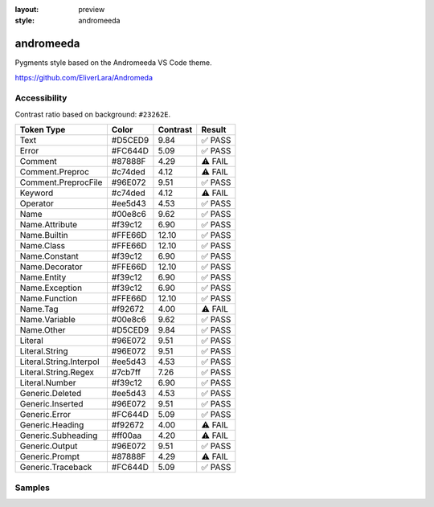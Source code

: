 :layout: preview
:style: andromeeda

andromeeda
==========

Pygments style based on the Andromeeda VS Code theme.

https://github.com/EliverLara/Andromeda

Accessibility
-------------

Contrast ratio based on background: ``#23262E``.

=======================  =======  ========  =======
Token Type               Color    Contrast  Result
=======================  =======  ========  =======
Text                     #D5CED9  9.84      ✅ PASS
Error                    #FC644D  5.09      ✅ PASS
Comment                  #87888F  4.29      ⚠️ FAIL
Comment.Preproc          #c74ded  4.12      ⚠️ FAIL
Comment.PreprocFile      #96E072  9.51      ✅ PASS
Keyword                  #c74ded  4.12      ⚠️ FAIL
Operator                 #ee5d43  4.53      ✅ PASS
Name                     #00e8c6  9.62      ✅ PASS
Name.Attribute           #f39c12  6.90      ✅ PASS
Name.Builtin             #FFE66D  12.10     ✅ PASS
Name.Class               #FFE66D  12.10     ✅ PASS
Name.Constant            #f39c12  6.90      ✅ PASS
Name.Decorator           #FFE66D  12.10     ✅ PASS
Name.Entity              #f39c12  6.90      ✅ PASS
Name.Exception           #f39c12  6.90      ✅ PASS
Name.Function            #FFE66D  12.10     ✅ PASS
Name.Tag                 #f92672  4.00      ⚠️ FAIL
Name.Variable            #00e8c6  9.62      ✅ PASS
Name.Other               #D5CED9  9.84      ✅ PASS
Literal                  #96E072  9.51      ✅ PASS
Literal.String           #96E072  9.51      ✅ PASS
Literal.String.Interpol  #ee5d43  4.53      ✅ PASS
Literal.String.Regex     #7cb7ff  7.26      ✅ PASS
Literal.Number           #f39c12  6.90      ✅ PASS
Generic.Deleted          #ee5d43  4.53      ✅ PASS
Generic.Inserted         #96E072  9.51      ✅ PASS
Generic.Error            #FC644D  5.09      ✅ PASS
Generic.Heading          #f92672  4.00      ⚠️ FAIL
Generic.Subheading       #ff00aa  4.20      ⚠️ FAIL
Generic.Output           #96E072  9.51      ✅ PASS
Generic.Prompt           #87888F  4.29      ⚠️ FAIL
Generic.Traceback        #FC644D  5.09      ✅ PASS
=======================  =======  ========  =======

Samples
-------

.. raw:: html
    :class: samples
    :file: ../_templates/preview.html
